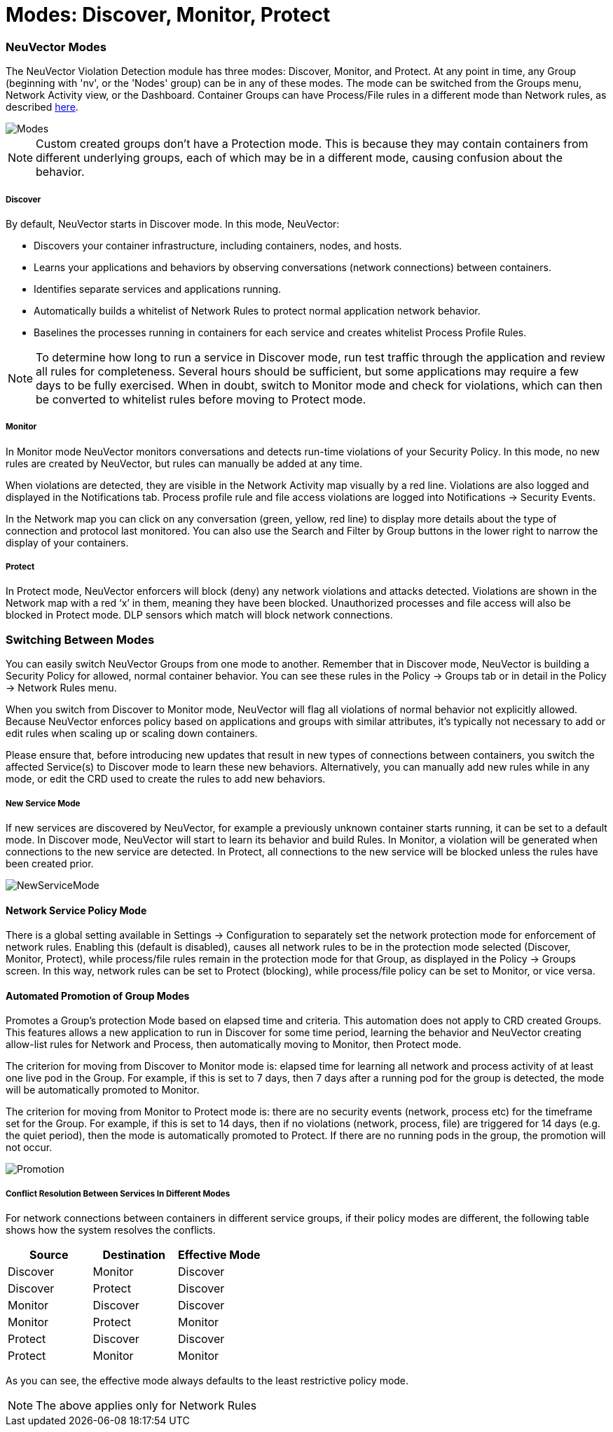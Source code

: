 = Modes: Discover, Monitor, Protect
:slug: /policy/modes

=== NeuVector Modes

The NeuVector Violation Detection module has three modes: Discover, Monitor, and Protect. At any point in time, any Group (beginning with 'nv', or the 'Nodes' group) can be in any of these modes. The mode can be switched from the Groups menu, Network Activity view, or the Dashboard. Container Groups can have Process/File rules in a different mode than Network rules, as described link:/policy/modes#network-service-policy-mode[here].

image::switchmodes.png[Modes]

[NOTE]
====
Custom created groups don't have a Protection mode. This is because they may contain containers from different underlying groups, each of which may be in a different mode, causing confusion about the behavior.
====


[discrete]
===== Discover

By default, NeuVector starts in Discover mode. In this mode, NeuVector:

* Discovers your container infrastructure, including containers, nodes, and hosts.
* Learns your applications and behaviors by observing conversations (network connections) between containers.
* Identifies separate services and applications running.
* Automatically builds a whitelist of Network Rules to protect normal application network behavior.
* Baselines the processes running in containers for each service and creates whitelist Process Profile Rules.

[NOTE]
====
To determine how long to run a service in Discover mode, run test traffic through the application and review all rules for completeness. Several hours should be sufficient, but some applications may require a few days to be fully exercised. When in doubt, switch to Monitor mode and check for violations, which can then be converted to whitelist rules before moving to Protect mode.
====


[discrete]
===== Monitor

In Monitor mode NeuVector monitors conversations and detects run-time violations of your Security Policy. In this mode, no new rules are created by NeuVector, but rules can manually be added at any time.

When violations are detected, they are visible in the Network Activity map visually by a red line. Violations are also logged and displayed in the Notifications tab. Process profile rule and file access violations are logged into Notifications \-> Security Events.

In the Network map you can click on any conversation (green, yellow, red line) to display more details about the type of connection and protocol last monitored. You can also use the Search and Filter by Group buttons in the lower right to narrow the display of your containers.

[discrete]
===== Protect

In Protect mode, NeuVector enforcers will block (deny) any network violations and attacks detected. Violations are shown in the Network map with a red '`x`' in them, meaning they have been blocked. Unauthorized processes and file access will also be blocked in Protect mode. DLP sensors which match will block network connections.

=== Switching Between Modes

You can easily switch NeuVector Groups from one mode to another. Remember that in Discover mode, NeuVector is building a Security Policy for allowed, normal container behavior. You can see these rules in the Policy \-> Groups tab or in detail in the Policy \-> Network Rules menu.

When you switch from Discover to Monitor mode, NeuVector will flag all violations of normal behavior not explicitly allowed. Because NeuVector enforces policy based on applications and groups with similar attributes, it's typically not necessary to add or edit rules when scaling up or scaling down containers.

Please ensure that, before introducing new updates that result in new types of connections between containers, you switch the affected Service(s) to Discover mode to learn these new behaviors. Alternatively, you can manually add new rules while in any mode, or edit the CRD used to create the rules to add new behaviors.

[discrete]
===== New Service Mode

If new services are discovered by NeuVector, for example a previously unknown container starts running, it can be set to a default mode. In Discover mode, NeuVector will start to learn its behavior and build Rules. In Monitor, a violation will be generated when connections to the new service are detected. In Protect, all connections to the new service will be blocked unless the rules have been created prior.

image::newservices.png[NewServiceMode]

==== Network Service Policy Mode

There is a global setting available in Settings \-> Configuration to separately set the network protection mode for enforcement of network rules. Enabling this (default is disabled), causes all network rules to be in the protection mode selected (Discover, Monitor, Protect), while process/file rules remain in the protection mode for that Group, as displayed in the Policy \-> Groups screen. In this way, network rules can be set to Protect (blocking), while process/file policy can be set to Monitor, or vice versa.

==== Automated Promotion of Group Modes

Promotes a Group's protection Mode based on elapsed time and criteria. This automation does not apply to CRD created Groups. This features allows a new application to run in Discover for some time period, learning the behavior and NeuVector creating allow-list rules for Network and Process, then automatically moving to Monitor, then Protect mode.

The criterion for moving from Discover to Monitor mode is: elapsed time for learning all network and process activity of at least one live pod in the Group. For example, if this is set to 7 days, then 7 days after a running pod for the group is detected, the mode will be automatically promoted to Monitor.

The criterion for moving from Monitor to Protect mode is: there are no security events (network, process etc) for the timeframe set for the Group. For example, if this is set to 14 days, then if no violations (network, process, file) are triggered for 14 days (e.g. the quiet period), then the mode is automatically promoted to Protect. If there are no running pods in the group, the promotion will not occur.

image::policy_promotion.png[Promotion]

===== Conflict Resolution Between Services In Different Modes

For network connections between containers in different service groups, if their policy modes are different, the following table shows how the system resolves the conflicts.

|===
| Source | Destination | Effective Mode

| Discover
| Monitor
| Discover

| Discover
| Protect
| Discover

| Monitor
| Discover
| Discover

| Monitor
| Protect
| Monitor

| Protect
| Discover
| Discover

| Protect
| Monitor
| Monitor
|===

As you can see, the effective mode always defaults to the least restrictive policy mode.

[NOTE]
====
The above applies only for Network Rules
====

